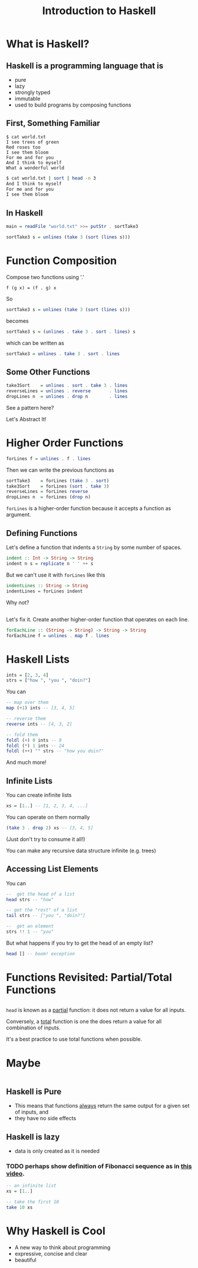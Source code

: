 #+TITLE: Introduction to Haskell
#+REVEAL_THEME: night
#+OPTIONS: toc:nil, num:nil, timestamp:nil
#+REVEAL_ROOT: https://cdn.jsdelivr.net/npm/reveal.js@4.0.2

* What is Haskell?

** Haskell is a programming language that is
#+ATTR_REVEAL: :frag (roll-in)
- pure
- lazy
- strongly typed
- immutable
- used to build programs by composing functions

** First, Something Familiar
#+begin_src shell
$ cat world.txt
I see trees of green
Red roses too
I see them bloom
For me and for you
And I think to myself
What a wonderful world
#+end_src
#+begin_src bash :results pp
$ cat world.txt | sort | head -n 3
And I think to myself
For me and for you
I see them bloom
#+end_src

#+results:

** In Haskell
#+ATTR_REVEAL: :frag roll-in
#+begin_src haskell
main = readFile "world.txt" >>= putStr . sortTake3

sortTake3 s = unlines (take 3 (sort (lines s)))
#+end_src

* Function Composition
Compose two functions using '.'
#+begin_src
f (g x) = (f . g) x
#+end_src

#+ATTR_REVEAL: :frag roll-in
#+begin_block
So
#+begin_src haskell
sortTake3 s = unlines (take 3 (sort (lines s)))
#+end_src
#+end_block

#+ATTR_REVEAL: :frag roll-in
#+begin_block
becomes
#+begin_src haskell
sortTake3 s = (unlines . take 3 . sort . lines) s
#+end_src
#+end_block

#+ATTR_REVEAL: :frag roll-in
#+begin_block
which can be written as
#+begin_src haskell
sortTake3 = unlines . take 3 . sort . lines
#+end_src
#+end_block

** Some Other Functions
#+BEGIN_SRC haskell
take3Sort    = unlines . sort . take 3 . lines
reverseLines = unlines . reverse       . lines
dropLines n  = unlines . drop n        . lines
#+END_SRC

#+ATTR_REVEAL: :frag roll-in
See a pattern here?

#+ATTR_REVEAL: :frag roll-in
Let's Abstract It!

* Higher Order Functions
#+BEGIN_SRC haskell
forLines f = unlines . f . lines
#+END_SRC

#+ATTR_REVEAL: :frag roll-in
#+BEGIN_BLOCK
Then we can write the previous functions as
#+BEGIN_SRC haskell
sortTake3    = forLines (take 3 . sort)
take3Sort    = forLines (sort . take 3)
reverseLines = forLines reverse
dropLines n  = forLines (drop n)
#+END_SRC
#+END_BLOCK

#+ATTR_REVEAL: :frag roll-in
~forLines~ is a higher-order function because it accepts a function as argument.

** Defining Functions
#+ATTR_REVEAL: :frag roll-in
#+BEGIN_BLOCK
Let's define a function that indents a ~String~ by some number of spaces.
#+BEGIN_SRC haskell
indent :: Int -> String -> String
indent n s = replicate n ' ' ++ s
#+END_SRC
#+END_BLOCK

#+ATTR_REVEAL: :frag roll-in
#+BEGIN_BLOCK
But we can't use it with ~forLines~ like this
#+BEGIN_SRC haskell
indentLines :: String -> String
indentLines = forLines indent
#+END_SRC
#+END_BLOCK

#+ATTR_REVEAL: :frag roll-in
Why not?

** 
Let's fix it.  Create another higher-order function that operates on each line.
#+begin_src haskell
forEachLine :: (String -> String) -> String -> String
forEachLine f = unlines . map f . lines
#+end_src

* Haskell Lists
#+ATTR_REVEAL: :frag roll-in
#+begin_src haskell
ints = [2, 3, 4]
strs = ["how ", "you ", "doin?"]
#+end_src

#+ATTR_REVEAL: :frag roll-in
#+BEGIN_BLOCK
You can
#+BEGIN_SRC haskell
-- map over them
map (+1) ints -- [3, 4, 5]

-- reverse them
reverse ints -- [4, 3, 2]

-- fold them
foldl (+) 0 ints -- 9
foldl (*) 1 ints -- 24
foldl (++) "" strs -- "how you doin?"
#+END_SRC
#+END_BLOCK

#+ATTR_REVEAL: :frag roll-in
And much more!

** Infinite Lists
You can create infinite lists
#+begin_src haskell
xs = [1..] -- [1, 2, 3, 4, ...]
#+end_src

#+ATTR_REVEAL: :frag roll-in
#+BEGIN_BLOCK
You can operate on them normally
#+begin_src haskell
(take 3 . drop 2) xs -- [3, 4, 5]
#+end_src
#+END_BLOCK

#+ATTR_REVEAL: :frag roll-in
(Just don't try to consume it all!)

#+ATTR_REVEAL: :frag roll-in
You can make any recursive data structure infinite (e.g. trees)

** Accessing List Elements
You can
#+begin_src haskell
--  get the head of a list
head strs -- "how"

-- get the "rest" of a list
tail strs -- ["you ", "doin?"]

--  get an element
strs !! 1 -- "you"
#+end_src

#+ATTR_REVEAL: :frag roll-in
But what happens if you try to get the head of an empty list?
#+ATTR_REVEAL: :frag roll-in
#+begin_src haskell
head [] -- boom! exception
#+end_src

* Functions Revisited: Partial/Total Functions

** 
#+ATTR_REVEAL: :frag roll-in
~head~ is known as a _partial_ function: it does not return a value for all inputs.

#+ATTR_REVEAL: :frag roll-in
Conversely, a _total_ function is one the does return a value for all combination of inputs.

#+ATTR_REVEAL: :frag roll-in
It's a best practice to use total functions when possible.

* Maybe
#+ATTR_REVEAL: :frag roll-in
#+BEGIN_SRC haskell

#+END_SRC

** Haskell is Pure
#+ATTR_REVEAL: :frag (roll-in)
- This means that functions _always_ return the same output for a given set of inputs, and
- they have no side effects

** Haskell is lazy
#+ATTR_REVEAL: :frag (roll-in)
- data is only created as it is needed

*** TODO perhaps show definition of Fibonacci sequence as in [[https://www.youtube.com/watch?v=apBWkBDVlow][this video]].

#+ATTR_REVEAL: :frag roll-in
#+begin_src haskell :results pp
-- an infinite list
xs = [1..]

-- take the first 10
take 10 xs
#+end_src

#+results: 
| 1 | 2 | 3 | 4 | 5 | 6 | 7 | 8 | 9 | 10 |

* Why Haskell is Cool
- A new way to think about programming
- expressive, concise and clear
- beautiful
